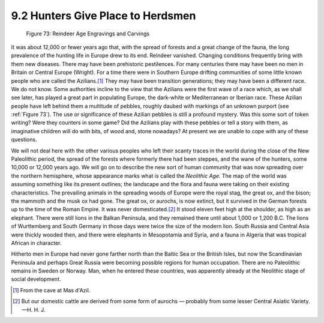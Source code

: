 9.2 Hunters Give Place to Herdsmen
================================================================

.. _Figure 73:
.. figure:: /_static/figures/0073.png
    :target: ../_static/figures/0073.png
    :figclass: inline-figure
    :width: 280px
    :alt: Figure 73

    Figure 73: Reindeer Age Engravings and Carvings

It was about 12,000 or fewer years ago that, with the spread of forests and a
great change of the fauna, the long prevalence of the hunting life in Europe
drew to its end. Reindeer vanished. Changing conditions frequently bring with
them new diseases. There may have been prehistoric pestilences. For many
centuries there may have been no men in Britain or Central Europe (Wright).
For a time there were in Southern Europe drifting communities of some little
known people who are called the Azilians.\ [#fn3]_ They may have been transition
generations; they may have been a different race. We do not know. Some
authorities incline to the view that the Azilians were the first wave of a
race which, as we shall see later, has played a great part in populating
Europe, the dark-white or Mediterranean or Iberian race. These Azilian people
have left behind them a multitude of pebbles, roughly daubed with markings of
an unknown purport (see :ref:`Figure 73`). The use or significance of these
Azilian pebbles is still a profound mystery. Was this some sort of token
writing? Were they counters in some game? Did the Azilians play with these
pebbles or tell a story with them, as imaginative children will do with bits,
of wood and, stone nowadays? At present we are unable to cope with any of
these questions.

We will not deal here with the other various peoples who left their scanty
traces in the world during the close of the New Paleolithic period, the
spread of the forests where formerly there had been steppes, and the wane of
the hunters, some 10,000 or 12,000 years ago. We will go on to describe the
new sort of human community that was now spreading over the northern
hemisphere, whose appearance marks what is called the *Neolithic Age.* The
map of the world was assuming something like its present outlines; the
landscape and the flora and fauna were taking on their existing
characteristics. The prevailing animals in the spreading woods of Europe were
the royal stag, the great ox, and the bison; the mammoth and the musk ox had
gone. The great ox, or aurochs, is now extinct, but it survived in the German
forests up to the time of the Roman Empire. It was never domesticated.\ [#fn4]_
It stood eleven feet high at the shoulder, as high as an elephant. There were
still lions in the Balkan Peninsula, and they remained there until about
1,000 or 1,200 B.C. The lions of Wurttemberg and South Germany in those days
were twice the size of the modern lion. South Russia and Central Asia were
thickly wooded then, and there were elephants in Mesopotamia and Syria, and a
fauna in Algeria that was tropical African in character.

Hitherto men in Europe had never gone farther north than the Baltic Sea or
the British Isles, but now the Scandinavian Peninsula and perhaps Great
Russia were becoming possible regions for human occupation. There are no
Paleolithic remains in Sweden or Norway. Man, when he entered these
countries, was apparently already at the Neolithic stage of social
development.

.. [#fn3] From the cave at Mas d'Azil.

.. [#fn4] But our domestic cattle are derived from some form of aurochs — probably from some lesser Central Asiatic Variety. —H. H. J.
